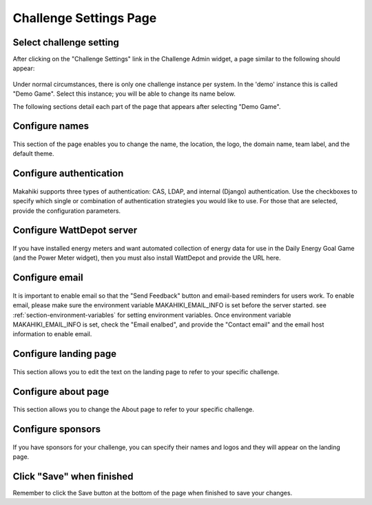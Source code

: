 .. _section-configuration-challenge-admin-challenge-settings:

Challenge Settings Page
=======================

Select challenge setting
------------------------

After clicking on the "Challenge Settings" link in the Challenge Admin widget, a page similar to the following should appear:

.. figure:: figs/configuration/configuration-challenge-admin-challenge-settings.1.png
   :width: 600 px
   :align: center

Under normal circumstances, there is only one challenge instance per system.  In the 'demo' instance
this is called "Demo Game".  Select this instance; you will be able to change its name below.

The following sections detail each part of the page that appears after selecting "Demo Game".   

Configure names
---------------

.. figure:: figs/configuration/configuration-challenge-admin-challenge-settings.2.png
   :width: 600 px
   :align: center

This section of the page enables you to change the name, the location, the logo, the domain name, team label, and the default theme.  

Configure authentication
------------------------

.. figure:: figs/configuration/configuration-challenge-admin-challenge-settings.3.png
   :width: 600 px
   :align: center

Makahiki supports three types of authentication:  CAS, LDAP, and internal (Django) authentication. 
Use the checkboxes to specify which single or combination of authentication strategies you would like to use.  For those that are selected, provide the configuration parameters.

Configure WattDepot server
--------------------------

.. figure:: figs/configuration/configuration-challenge-admin-challenge-settings.4.png
   :width: 600 px
   :align: center

If you have installed energy meters and want automated collection of energy data for use in the Daily Energy Goal Game (and the Power Meter widget), then you must also install WattDepot and 
provide the URL here.  

Configure email
---------------

.. figure:: figs/configuration/configuration-challenge-admin-challenge-settings.5.png
   :width: 600 px
   :align: center

It is important to enable email so that the "Send Feedback" button and email-based reminders for users work.
To enable email, please make sure the environment variable MAKAHIKI_EMAIL_INFO is set before the server
started. see :ref:`section-environment-variables` for setting environment variables.
Once environment variable MAKAHIKI_EMAIL_INFO is set, check the "Email enalbed", and provide
the "Contact email" and the email host information to enable email.

Configure landing page
----------------------

.. figure:: figs/configuration/configuration-challenge-admin-challenge-settings.6.png
   :width: 600 px
   :align: center

This section allows you to edit the text on the landing page to refer to your specific challenge.

Configure about page
--------------------

.. figure:: figs/configuration/configuration-challenge-admin-challenge-settings.7.png
   :width: 600 px
   :align: center

This section allows you to change the About page to refer to your specific challenge. 

Configure sponsors
------------------

.. figure:: figs/configuration/configuration-challenge-admin-challenge-settings.8.png
   :width: 600 px
   :align: center

If you have sponsors for your challenge, you can specify their names and logos and they will appear on the landing page. 

Click "Save" when finished
--------------------------

Remember to click the Save button at the bottom of the page when finished to save your changes. 


